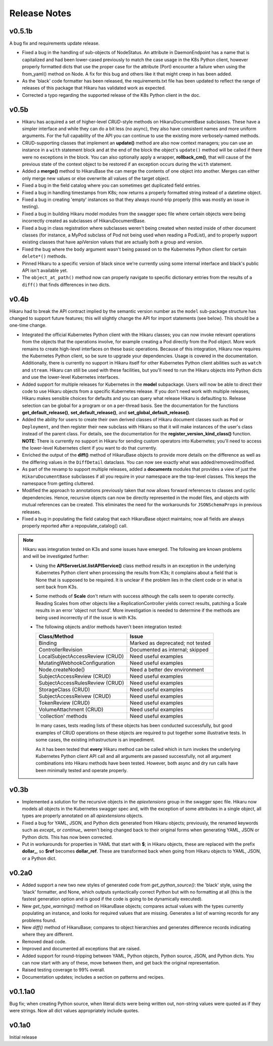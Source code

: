 *************
Release Notes
*************

v0.5.1b
-------

A bug fix and requirements update release.

- Fixed a bug in the handling of sub-objects of NodeStatus. An attribute in DaemonEndpoint
  has a name that is capitalized and had been lower-cased previously to match the case
  usage in the K8s Python client, however properly formatted dicts that use the proper
  case for the attribute (Port) encounter a failure when using the from_yaml() method
  on Node. A fix for this bug and others like it that might creep in has been added.
- As the 'black' code formatter has been released, the requirements.txt file has been
  updated to reflect the range of releases of this package that Hikaru has validated
  work as expected.
- Corrected a typo regarding the supported release of the K8s Python client in the doc.

v0.5b
-----

- Hikaru has acquired a set of higher-level *CRUD*-style methods on HikaruDocumentBase
  subclasses. These have a simpler interface and while they can do a bit less (no
  async), they also
  have consistent names and more uniform arguments. For the full capability of the API
  you can continue to use the existing more verbosely-named methods.
- CRUD-supporting classes that implement an **update()** method are also now context
  managers; you can use an instance in a ``with`` statement block and at the end of the
  block the object's ``update()`` method will be called if there were no exceptions
  in the block. You can also optionally apply a wrapper, **rollback_cm()**, that
  will cause of the previous state of the context object to be restored if an
  exception occurs during the ``with`` statement.
- Added a **merge()** method to HikaruBase the can merge the contents of one object
  into another. Merges can either only merge new values or else overwrite all values
  of the target object.
- Fixed a bug in the field catalog where you can sometimes get duplicated field
  entries.
- Fixed a bug in handling timestamps from K8s; now returns a properly formatted
  string instead of a datetime object.
- Fixed a bug in creating 'empty' instances so that they always round-trip
  properly (this was mostly an issue in testing).
- Fixed a bug in building Hikaru model modules from the swagger spec file where certain
  objects were being incorrectly created as subclasses of HikaruDocumentBase.
- Fixed a bug in class registration where subclasses weren't being created when nested
  inside of other document classes (for instance, a MyPod subclass of Pod not being used
  when reading a PodList), and to properly support existing classes that have apiVersion
  values that are actually both a group and version.
- Fixed the bug where the ``body`` argument wasn't being passed on to the Kubernetes
  Python client for certain ``delete*()`` methods.
- Pinned Hikaru to a specific version of black since we're currently using some internal
  interface and black's public API isn't available yet.
- The ``object_at_path()`` method now can properly navigate to specific dictionary
  entries from the results of a ``diff()`` that finds differences in two dicts.

v0.4b
-----

Hikaru had to break the API contract implied by the semantic version number as the
``model`` sub-package structure has changed to support future features; this will
slightly change the API for import statements (see below). This should be a one-time
change.

- Integrated the official Kubernetes Python client with the Hikaru classes; you can now
  invoke relevant operations from the objects that the operations involve, for example
  creating a Pod directly from the Pod object. More work remains to create high-level
  interfaces on these basic operations. Because of this integration, Hikaru now requires
  the Kubernetes Python client, so be sure to upgrade your dependencies. Usage is
  covered in the documentation. Additionally, there is currently no support in Hikaru
  itself for other Kubernetes Python client abilities such as ``watch`` and ``stream``.
  Hikaru can still be used with these facilities, but you'll need to run the Hikaru
  objects into Python dicts and use the lower-level Kubernetes interfaces.
- Added support for multiple releases for Kubernetes in the **model** subpackage.
  Users will now be able to direct their code to use Hikaru objects from a specific
  Kubernetes release. If you don't need work with multiple releases, Hikaru makes
  sensible choices for defaults and you can query what release Hikaru is defaulting to.
  Release selection can be global for a program or on a per-thread basis. See the
  documentation for the functions **get_default_release()**, **set_default_release()**,
  and **set_global_default_release()**.
- Added the ability for users to create their own derived classes of Hikaru document
  classes such as ``Pod`` or ``Deployment``, and then register their new subclass
  with Hikaru so that it will make instances of the user's class instead of the parent
  class. For details, see the documentation for the **register_version_kind_class()**
  function. **NOTE**: There is currently no support in Hikaru for sending custom
  operators into Kubernetes; you'll need to access the lower-level Kubernetes client
  if you want to do that currently.
- Enriched the output of the **diff()** method of HikaruBase objects to provide more details
  on the difference as well as the differing values in the ``DiffDetail`` dataclass. You
  can now see exactly what was added/removed/modified.
- As part of the revamp to support multiple releases, added a **documents** modules that
  provides a view of just the ``HikaruDocumentBase`` subclasses if all you require in
  your namespace are the top-level classes. This keeps the namespace from getting cluttered.
- Modified the approach to annotations previously taken that now allows forward references
  to classes and cyclic dependencies. Hence, recursive objects can now be directly
  represented in the model files, and objects with mutual references can be created. This
  eliminates the need for the workarounds for ``JSONSchemaProps`` in previous releases.
- Fixed a bug in populating the field catalog that each HikaruBase object maintains; now
  all fields are always properly reported after a repopulate_catalog() call.

.. note::

    Hikaru was integration tested on K3s and some issues have emerged. The following are
    known problems and will be investigated further:

    - Using the **APIServerList.listAPIService()** class method results in an exception
      in the underlying Kubernetes Python client when processing the results from K3s; it
      complains about a field that is None that is supposed to be required. It is unclear if
      the problem lies in the client code or in what is sent back from K3s.
    - Some methods of **Scale** don't return with success although the calls seem to
      operate correctly. Reading Scales from other objects like a ReplicationController
      yields correct results, patching a Scale results in an error 'object not found'.
      More investigation is needed to determine if the methods are being used incorrectly
      of if the issue is with K3s.
    - The following objects and/or methods haven't been integration tested:

      ===============================  =========================================
      Class/Method                     Issue
      ===============================  =========================================
      Binding                          Marked as deprecated; not tested
      ControllerRevision               Documented as internal; skipped
      LocalSubjectAccessReview (CRUD)  Need useful examples
      MutatingWebhookConfiguration     Need useful examples
      Node.createNode()                Need a better dev environment
      SubjectAccessReview (CRUD)       Need useful examples
      SubjectAccessRulesReview (CRUD)  Need useful examples
      StorageClass (CRUD)              Need useful examples
      SubjectAccessReivew (CRUD)       Need useful examples
      TokenReview (CRUD)               Need useful examples
      VolumeAttachment (CRUD)          Need useful examples
      \'collection\' methods           Need useful examples
      ===============================  =========================================

      In many cases, tests reading lists of these objects has been conducted successfully,
      but good examples of CRUD operations on these objects are required to put
      together some illustrative tests. In some cases, the existing infrastructure
      is an impediment.

      As it has been tested that **every** Hikaru method can be called which
      in turn invokes the underlying Kubernetes Python client API call and all arguments
      are passed successfully, not all argument combinations into Hikaru methods have
      been tested. However, both async and dry run calls have been minimally tested and
      operate properly.

v0.3b
------

- Implemented a solution for the recursive objects in the `apiextensions` group in the swagger spec file. Hikaru now models all objects in the Kubernetes swagger spec and, with the exception of some attributes in a single object, all types are properly annotated on all `apiextensions` objects.
- Fixed a bug for YAML, JSON, and Python dicts generated from Hikaru objects; previously, the renamed keywords such as `except_` or `continue_` weren't being changed back to their original forms when generating YAML, JSON or Python dicts. This has now been corrected.
- Put in workarounds for properties in YAML that start with **$**; in Hikaru objects, these are replaced with the prefix **dollar_**, so **$ref** becomes **dollar_ref**. These are transformed back when going from Hikaru objects to YAML, JSON, or a Python dict.

v0.2a0
------

- Added support a new two new styles of generated code from `get_python_source()`: the 'black' style, using the 'black' formatter, and None, which outputs syntactically correct Python but with no formatting at all (this is the fastest generation option and is good if the code is going to be dynamically executed).
- New `get_type_warnings()` method on HikaruBase objects; compares actual values with the types currently populating an instance, and looks for required values that are missing. Generates a list of warning records for any problems found.
- New `diff()` method of HikaruBase; compares to object hierarchies and generates difference records indicating where they are different.
- Removed dead code.
- Improved and documented all exceptions that are raised.
- Added support for round-tripping between YAML, Python objects, Python source, JSON, and Python dicts. You can now start with any of these, move between them, and get back the original representation.
- Raised testing coverage to 99% overall.
- Documentation updates; includes a section on patterns and recipes.

v0.1.1a0
--------

Bug fix; when creating Python source, when literal dicts were being written out,
non-string values were quoted as if they were strings. Now all dict values appropriately
include quotes.

v0.1a0
------

Initial release
